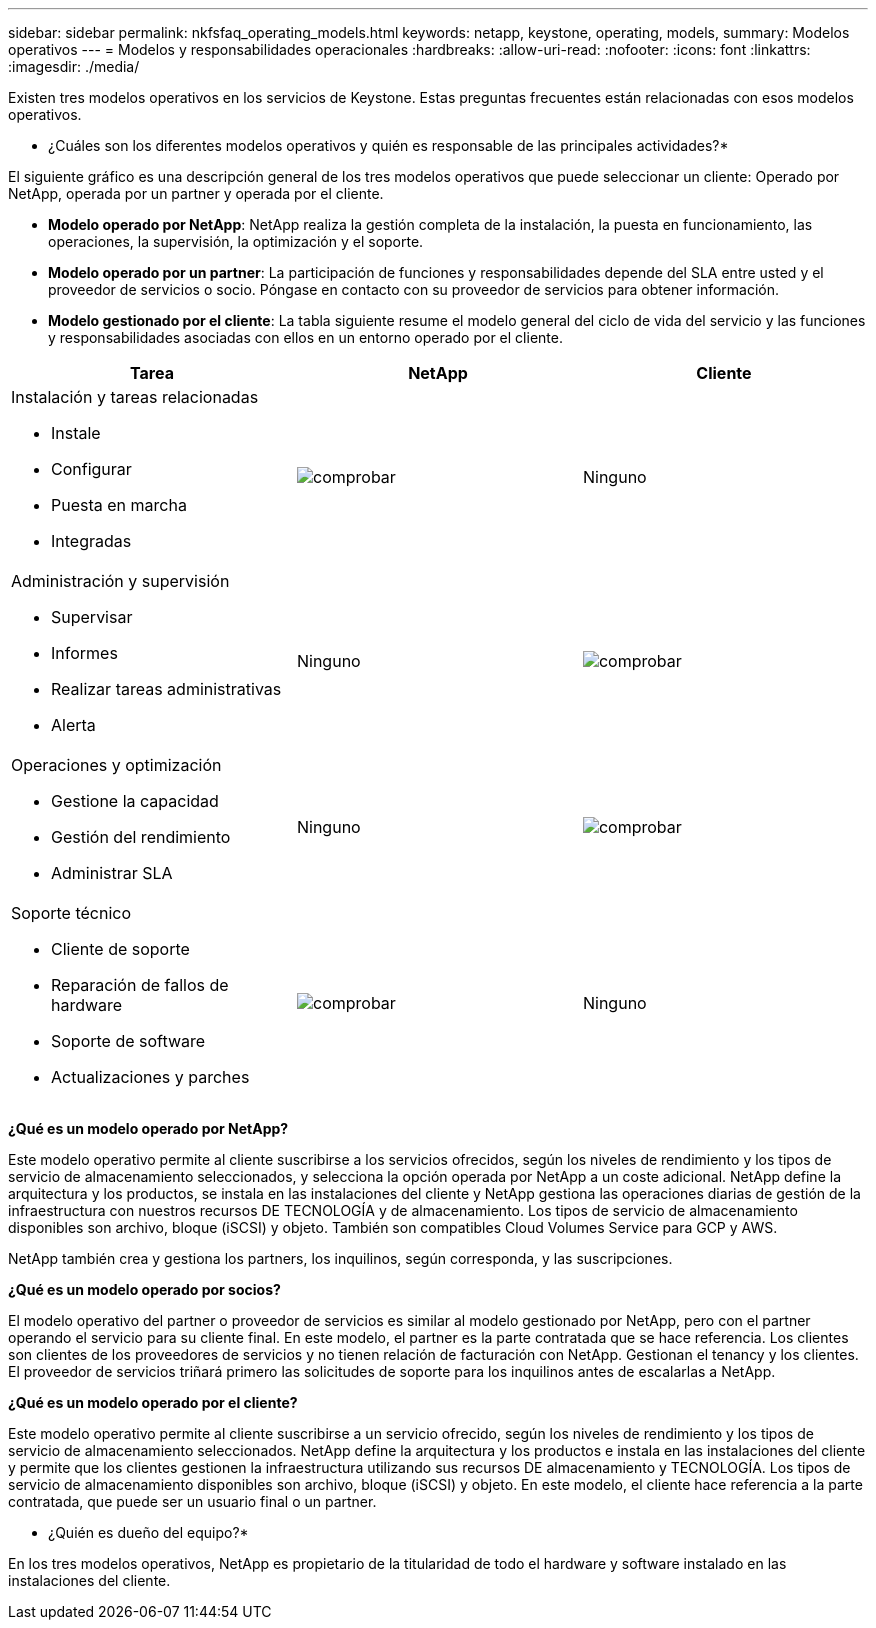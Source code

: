 ---
sidebar: sidebar 
permalink: nkfsfaq_operating_models.html 
keywords: netapp, keystone, operating, models, 
summary: Modelos operativos 
---
= Modelos y responsabilidades operacionales
:hardbreaks:
:allow-uri-read: 
:nofooter: 
:icons: font
:linkattrs: 
:imagesdir: ./media/


[role="lead"]
Existen tres modelos operativos en los servicios de Keystone. Estas preguntas frecuentes están relacionadas con esos modelos operativos.

* ¿Cuáles son los diferentes modelos operativos y quién es responsable de las principales actividades?*

El siguiente gráfico es una descripción general de los tres modelos operativos que puede seleccionar un cliente: Operado por NetApp, operada por un partner y operada por el cliente.

* *Modelo operado por NetApp*: NetApp realiza la gestión completa de la instalación, la puesta en funcionamiento, las operaciones, la supervisión, la optimización y el soporte.
* *Modelo operado por un partner*: La participación de funciones y responsabilidades depende del SLA entre usted y el proveedor de servicios o socio. Póngase en contacto con su proveedor de servicios para obtener información.
* *Modelo gestionado por el cliente*: La tabla siguiente resume el modelo general del ciclo de vida del servicio y las funciones y responsabilidades asociadas con ellos en un entorno operado por el cliente.


|===
| Tarea | NetApp | Cliente 


 a| 
Instalación y tareas relacionadas

* Instale
* Configurar
* Puesta en marcha
* Integradas

| image:check.png["comprobar"] | Ninguno 


 a| 
Administración y supervisión

* Supervisar
* Informes
* Realizar tareas administrativas
* Alerta

| Ninguno | image:check.png["comprobar"] 


 a| 
Operaciones y optimización

* Gestione la capacidad
* Gestión del rendimiento
* Administrar SLA

| Ninguno | image:check.png["comprobar"] 


 a| 
Soporte técnico

* Cliente de soporte
* Reparación de fallos de hardware
* Soporte de software
* Actualizaciones y parches

| image:check.png["comprobar"] | Ninguno 
|===
*¿Qué es un modelo operado por NetApp?*

Este modelo operativo permite al cliente suscribirse a los servicios ofrecidos, según los niveles de rendimiento y los tipos de servicio de almacenamiento seleccionados, y selecciona la opción operada por NetApp a un coste adicional. NetApp define la arquitectura y los productos, se instala en las instalaciones del cliente y NetApp gestiona las operaciones diarias de gestión de la infraestructura con nuestros recursos DE TECNOLOGÍA y de almacenamiento. Los tipos de servicio de almacenamiento disponibles son archivo, bloque (iSCSI) y objeto. También son compatibles Cloud Volumes Service para GCP y AWS.

NetApp también crea y gestiona los partners, los inquilinos, según corresponda, y las suscripciones.

*¿Qué es un modelo operado por socios?*

El modelo operativo del partner o proveedor de servicios es similar al modelo gestionado por NetApp, pero con el partner operando el servicio para su cliente final. En este modelo, el partner es la parte contratada que se hace referencia. Los clientes son clientes de los proveedores de servicios y no tienen relación de facturación con NetApp. Gestionan el tenancy y los clientes. El proveedor de servicios triñará primero las solicitudes de soporte para los inquilinos antes de escalarlas a NetApp.

*¿Qué es un modelo operado por el cliente?*

Este modelo operativo permite al cliente suscribirse a un servicio ofrecido, según los niveles de rendimiento y los tipos de servicio de almacenamiento seleccionados. NetApp define la arquitectura y los productos e instala en las instalaciones del cliente y permite que los clientes gestionen la infraestructura utilizando sus recursos DE almacenamiento y TECNOLOGÍA. Los tipos de servicio de almacenamiento disponibles son archivo, bloque (iSCSI) y objeto. En este modelo, el cliente hace referencia a la parte contratada, que puede ser un usuario final o un partner.

* ¿Quién es dueño del equipo?*

En los tres modelos operativos, NetApp es propietario de la titularidad de todo el hardware y software instalado en las instalaciones del cliente.
